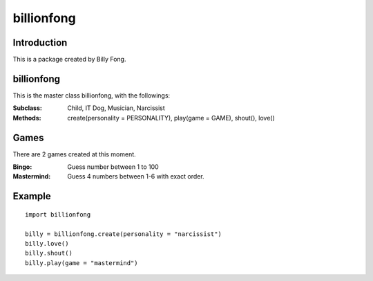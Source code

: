 ============
billionfong
============

Introduction
***************
This is a package created by Billy Fong.

.. raw:: html

   <p>The package aims to create <strike>2</strike>4 Billy, and some mini games for time killing.</p>

billionfong
***************
This is the master class billionfong, with the followings:

:Subclass:   Child, IT Dog, Musician, Narcissist
:Methods:    create(personality = PERSONALITY), play(game = GAME), shout(), love()

Games
***************
There are 2 games created at this moment.

:Bingo:          Guess number between 1 to 100
:Mastermind: Guess 4 numbers between 1-6 with exact order.

Example
***************
::

  import billionfong

  billy = billionfong.create(personality = "narcissist")
  billy.love()
  billy.shout()
  billy.play(game = "mastermind")
